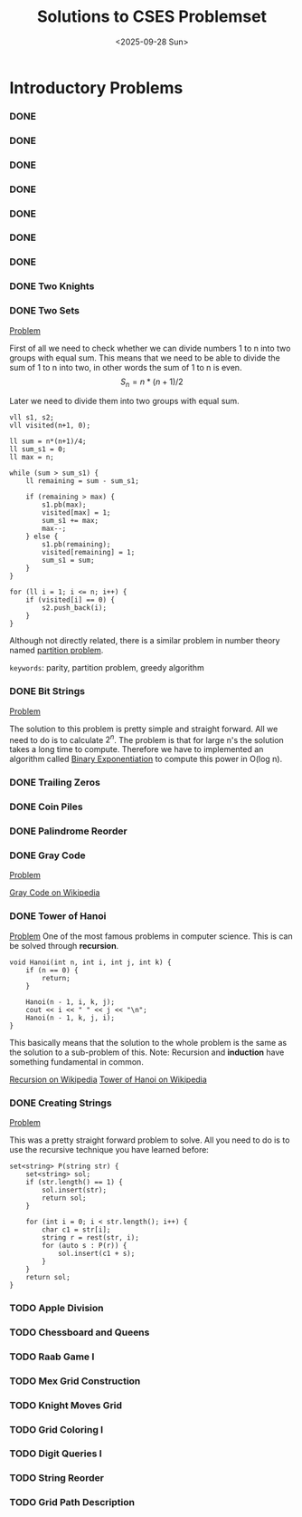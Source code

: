 #+TITLE: Solutions to CSES Problemset
#+DATE: <2025-09-28 Sun>
#+OPTIONS: toc:nil num:nil

* Introductory Problems
*** DONE
*** DONE
*** DONE
*** DONE
*** DONE
*** DONE
*** DONE
*** DONE Two Knights
*** DONE Two Sets
[[https://cses.fi/problemset/result/14520711/][Problem]]

First of all we need to check whether we can divide numbers 1 to n into two groups with equal sum. This means that we need to be able to divide the sum of 1 to n into two, in other words the sum of 1 to n is even.
\[ S_n = n * (n + 1) / 2 \]

Later we need to divide them into two groups with equal sum.
#+BEGIN_SRC C++
    vll s1, s2;
    vll visited(n+1, 0);

    ll sum = n*(n+1)/4;
    ll sum_s1 = 0;
    ll max = n;

    while (sum > sum_s1) {
        ll remaining = sum - sum_s1;

        if (remaining > max) {
            s1.pb(max);
            visited[max] = 1;
            sum_s1 += max;
            max--;
        } else {
            s1.pb(remaining);
            visited[remaining] = 1;
            sum_s1 = sum;
        }
    }

    for (ll i = 1; i <= n; i++) {
        if (visited[i] == 0) {
            s2.push_back(i);
        }
    }
#+END_SRC

Although not directly related, there is a similar problem in number theory named [[https://en.wikipedia.org/wiki/Partition_problem][partition problem]].

=keywords=: parity, partition problem, greedy algorithm

*** DONE Bit Strings
[[https://cses.fi/problemset/task/1617][Problem]]

The solution to this problem is pretty simple and straight forward. All we need to do is to calculate $2^n$. The problem is that for large n's the
solution takes a long time to compute. Therefore we have to implemented an algorithm called [[https://cp-algorithms.com/algebra/binary-exp.html][Binary Exponentiation]] to compute this power in O(log n).
*** DONE Trailing Zeros
*** DONE Coin Piles
*** DONE Palindrome Reorder
*** DONE Gray Code
[[https://cses.fi/problemset/task/2205][Problem]]

[[https://en.wikipedia.org/wiki/Gray_code][Gray Code on Wikipedia]]
*** DONE Tower of Hanoi
[[https://cses.fi/problemset/task/2165/][Problem]]
One of the most famous problems in computer science. This is can be solved through *recursion*.

#+BEGIN_SRC c++
void Hanoi(int n, int i, int j, int k) {
    if (n == 0) {
        return;
    }

    Hanoi(n - 1, i, k, j);
    cout << i << " " << j << "\n";
    Hanoi(n - 1, k, j, i);
}
#+END_SRC

This basically means that the solution to the whole problem is the same as the solution to a sub-problem of this.
Note: Recursion and *induction* have something fundamental in common.

[[https://en.wikipedia.org/wiki/Recursion][Recursion on Wikipedia]]
[[https://en.wikipedia.org/wiki/Tower_of_Hanoi][Tower of Hanoi on Wikipedia]]

*** DONE Creating Strings
[[https://cses.fi/problemset/task/1622/][Problem]]

This was a pretty straight forward problem to solve. All you need to do is to use the recursive technique you have learned before:

#+begin_src c++
set<string> P(string str) {
    set<string> sol;
    if (str.length() == 1) {
        sol.insert(str);
        return sol;
    }

    for (int i = 0; i < str.length(); i++) {
        char c1 = str[i];
        string r = rest(str, i);
        for (auto s : P(r)) {
            sol.insert(c1 + s);
        }
    }
    return sol;
}
#+end_src

*** TODO Apple Division
*** TODO Chessboard and Queens
*** TODO Raab Game I
*** TODO Mex Grid Construction
*** TODO Knight Moves Grid
*** TODO Grid Coloring I
*** TODO Digit Queries I
*** TODO String Reorder
*** TODO Grid Path Description
